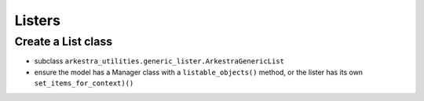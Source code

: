 =======
Listers
=======


Create a List class
===================

* subclass ``arkestra_utilities.generic_lister.ArkestraGenericList``
* ensure the model has a Manager class with a ``listable_objects()`` method, or
  the lister has its own ``set_items_for_context)()``


